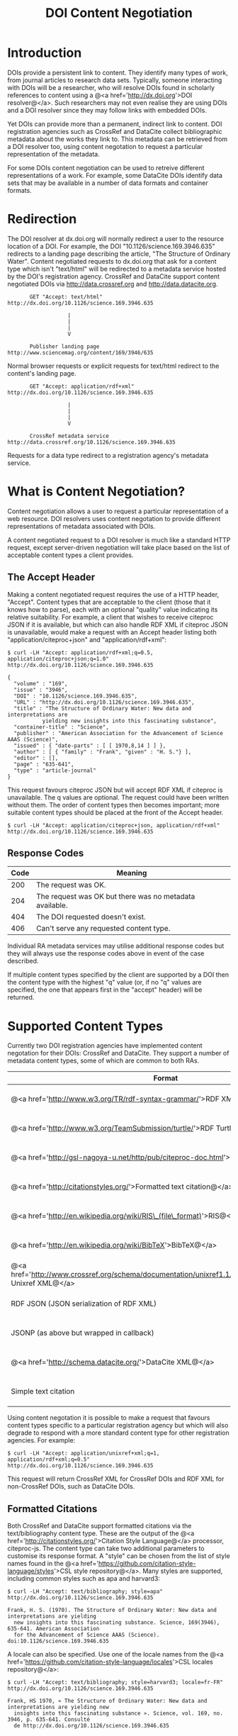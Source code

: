 #+STYLE: <link rel="stylesheet" type="text/css" href="css/bootstrap.css"/>
#+STYLE: <style>.example { font-size: 14px; } p { font-size: 16px; line-height: 150%; }</style>
#+STYLE: <style>h1, h2, h3, h4, h5, h6, .example { margin-top: 15px; margin-bottom: 15px; }</style>
#+HTML: <div class="container">
#+TITLE: DOI Content Negotiation

* Introduction

  DOIs provide a persistent link to content. They identify many types of work, 
  from journal articles to research data sets. Typically, someone interacting with 
  DOIs will be a researcher, who will resolve DOIs found in scholarly references 
  to content using a @<a href='http://dx.doi.org'>DOI resolver@</a>. Such
  researchers may not even realise they are using DOIs and a DOI resolver
  since they may follow links with embedded DOIs.

  Yet DOIs can provide more than a permanent, indirect link to content. DOI 
  registration agencies such as CrossRef and DataCite collect bibliographic metadata 
  about the works they link to. This metadata can be retrieved from a DOI resolver
  too, using content negotation to request a particular representation of the metadata.

  For some DOIs content negotiation can be used to retreive different representations
  of a work. For example, some DataCite DOIs identify data sets that may be available
  in a number of data formats and container formats.

* Redirection

  The DOI resolver at dx.doi.org will normally redirect a user to the resource
  location of a DOI. For example, the DOI "10.1126/science.169.3946.635"
  redirects to a landing page describing the article, "The Structure of Ordinary Water".
  Content negotiated requests to dx.doi.org that ask for a content type which isn't
  "text/html" will be redirected to a metadata service hosted by the DOI's registration
  agency. CrossRef and DataCite support content negotiated DOIs via http://data.crossref.org 
  and http://data.datacite.org.

  #+HTML: <div class="row"><div class="span6 offset3">
  #+BEGIN_EXAMPLE
         GET "Accept: text/html"
  http://dx.doi.org/10.1126/science.169.3946.635

                     |
                     |
                     |
                     V

         Publisher landing page 
  http://www.sciencemag.org/content/169/3946/635
  #+END_EXAMPLE
  #+HTML: </div></div>
  
  Normal browser requests or explicit requests for text/html redirect to the content's
  landing page.

  #+HTML: <div class="row"><div class="span6 offset3">
  #+BEGIN_EXAMPLE
         GET "Accept: application/rdf+xml"
  http://dx.doi.org/10.1126/science.169.3946.635 
                     
                     |
                     |
                     |
                     V

         CrossRef metadata service 
  http://data.crossref.org/10.1126/science.169.3946.635
  #+END_EXAMPLE
  #+HTML: </div></div>

  Requests for a data type redirect to a registration agency's metadata service.

* What is Content Negotiation?

  Content negotiation allows a user to request a particular representation of a web 
  resource. DOI resolvers uses content negotation to provide different representations 
  of metadata associated with DOIs.

  A content negotiated request to a DOI resolver is much like a standard HTTP request,
  except server-driven negotiation will take place based on the list of acceptable
  content types a client provides.

** The Accept Header

  Making a content negotiated request requires the use of a HTTP header, "Accept".
  Content types that are acceptable to the client (those that it knows how to parse), 
  each with an optional "quality" value indicating its relative suitability. For example, 
  a client that
  wishes to receive citeproc JSON if it is available, but which can also handle
  RDF XML if citeproc JSON is unavailable, would make a request with an Accept
  header listing both "application/citeproc+json" and "application/rdf+xml":

  #+BEGIN_EXAMPLE
  $ curl -LH "Accept: application/rdf+xml;q=0.5, application/citeproc+json;q=1.0" http://dx.doi.org/10.1126/science.169.3946.635

  {
    "volume" : "169",
    "issue" : "3946",
    "DOI" : "10.1126/science.169.3946.635",
    "URL" : "http://dx.doi.org/10.1126/science.169.3946.635",
    "title" : "The Structure of Ordinary Water: New data and interpretations are 
             yielding new insights into this fascinating substance",
    "container-title" : "Science",
    "publisher" : "American Association for the Advancement of Science AAAS (Science)",
    "issued" : { "date-parts" : [ [ 1970,8,14 ] ] },
    "author" : [ { "family" : "Frank", "given" : "H. S."} ],
    "editor" : [],
    "page" : "635-641",
    "type" : "article-journal"
  }
  #+END_EXAMPLE

  This request favours citeproc JSON but will accept RDF XML if citeproc is unavailable.
  The q values are optional. The request could have been written without them. The
  order of content types then becomes important; more suitable content types should
  be placed at the front of the Accept header.

  #+BEGIN_EXAMPLE
  $ curl -LH "Accept: application/citeproc+json, application/rdf+xml" http://dx.doi.org/10.1126/science.169.3946.635
  #+END_EXAMPLE

** Response Codes

  #+ATTR_HTML: class="table table-bordered table-striped"
  | Code | Meaning                                                    |
  |------+------------------------------------------------------------|
  |  200 | The request was OK.                                        |
  |  204 | The request was OK but there was no metadata available.    |
  |  404 | The DOI requested doesn't exist.                           |
  |  406 | Can't serve any requested content type.                    |

  Individual RA metadata services may utilise additional response codes but they will
  always use the response codes above in event of the case described.

  If multiple content types specified by the client are supported by a DOI then the
  content type with the highest "q" value (or, if no "q" values are specified, the one
  that appears first in the "accept" header) will be returned.
  
* Supported Content Types

  Currently two DOI registration agencies have implemented content negotation for their 
  DOIs: CrossRef and DataCite. They support a number of metadata content types, some of
  which are common to both RAs.

  #+ATTR_HTML: class="table table-bordered table-striped"
  | Format                                                                                                       | Content Type                        | CrossRef                                        | DataCite                                        |
  |--------------------------------------------------------------------------------------------------------------+-------------------------------------+-------------------------------------------------+-------------------------------------------------|
  | @<a href='http://www.w3.org/TR/rdf-syntax-grammar/'>RDF XML@</a>                                             | application/rdf+xml                 | @<span class='label label-success'>Yes@</span>  | @<span class='label label-success'>Yes@</span>  |
  | @<a href='http://www.w3.org/TeamSubmission/turtle/'>RDF Turtle@</a>                                          | text/turtle                         | @<span class='label label-success'>Yes@</span>  | @<span class='label label-success'>Yes@</span>  |
  | @<a href='http://gsl-nagoya-u.net/http/pub/citeproc-doc.html'>Citeproc JSON@</a>                             | application/vnd.citationstyles.csl+json                        | @<span class='label label-success'>Yes@</span>  | @<span class='label label-success'>Yes@</span>  |
  | @<a href='http://citationstyles.org/'>Formatted text citation@</a>                                           | text/x-bibliography                 | @<span class='label label-success'>Yes@</span>  | @<span class='label label-success'>Yes@</span>  |
  | @<a href='http://en.wikipedia.org/wiki/RIS\_(file\_format)'>RIS@</a>                                         | application/x-research-info-systems | @<span class='label label-important'>No@</span> | @<span class='label label-success'>Yes@</span>  |
  | @<a href='http://en.wikipedia.org/wiki/BibTeX'>BibTeX@</a>                                                   | application/x-bibtex                | @<span class='label label-important'>No@</span> | @<span class='label label-success'>Yes@</span>  |
  | @<a href='http://www.crossref.org/schema/documentation/unixref1.1/unixref1.1.html'>CrossRef Unixref XML@</a> | application/vnd.crossref.unixref+xml             | @<span class='label label-success'>Yes@</span>  | @<span class='label label-important'>No@</span> |
  | RDF JSON (JSON serialization of RDF XML)                                                                     | application/rdf+json                | @<span class='label label-success'>Yes@</span>  | @<span class='label label-important'>No@</span> |
  | JSONP (as above but wrapped in callback)                                                                     | application/javascript              | @<span class='label label-success'>Yes@</span>  | @<span class='label label-important'>No@</span> |
  | @<a href='http://schema.datacite.org/'>DataCite XML@</a>                                                     | application/vnd.datacite.datacite+xml           | @<span class='label label-important'>No@</span> | @<span class='label label-success'>Yes@</span>  |
  | Simple text citation                                                                                         | application/vnd.datacite.datacite+text           | @<span class='label label-important'>No@</span> | @<span class='label label-success'>Yes@</span>  |

  Using content negotation it is possible to make a request that favours content types
  specific to a particular registration agency but which will also  degrade to respond 
  with a more standard content type for other registration agencies. For example:

  #+BEGIN_EXAMPLE
  $ curl -LH "Accept: application/unixref+xml;q=1, application/rdf+xml;q=0.5" http://dx.doi.org/10.1126/science.169.3946.635
  #+END_EXAMPLE

  This request will return CrossRef XML for CrossRef DOIs and RDF XML for non-CrossRef 
  DOIs, such as DataCite DOIs.

** Formatted Citations

  Both CrossRef and DataCite support formatted citations via the text/bibliography
  content type. These are the output of the 
  @<a href='http://citationstyles.org/'>Citation Style Language@</a> processor, 
  citeproc-js. The content type can take two additional parameters to customise its
  response format. A "style" can be chosen from the list of style names found in
  the @<a href='https://github.com/citation-style-language/styles'>CSL style 
  repository@</a>. Many styles are supported, including common styles such as apa and
  harvard3:

  #+BEGIN_EXAMPLE
  $ curl -LH "Accept: text/bibliography; style=apa" http://dx.doi.org/10.1126/science.169.3946.635
  
  Frank, H. S. (1970). The Structure of Ordinary Water: New data and interpretations are yielding 
    new insights into this fascinating substance. Science, 169(3946), 635-641. American Association 
    for the Advancement of Science AAAS (Science). doi:10.1126/science.169.3946.635
  #+END_EXAMPLE

  A locale can also be specified. Use one of the locale names from the
  @<a href='https://github.com/citation-style-language/locales'>CSL locales 
  repository@</a>:

  #+BEGIN_EXAMPLE
  $ curl -LH "Accept: text/bibliography; style=harvard3; locale=fr-FR" http://dx.doi.org/10.1126/science.169.3946.635

  Frank, HS 1970, « The Structure of Ordinary Water: New data and interpretations are yielding new 
    insights into this fascinating substance ». Science, vol. 169, no. 3946, p. 635-641. Consulté 
    de http://dx.doi.org/10.1126/science.169.3946.635
  #+END_EXAMPLE

* CrossRef and DataCite

  CrossRef and DataCite implement additional content types and features. For
  documentation see:

  - http://data.datacite.org
  - http://data.crossref.org

* Getting Help

  Please contact labs@crossref.org or tech@datacite.org for support.

#+HTML: </div>
